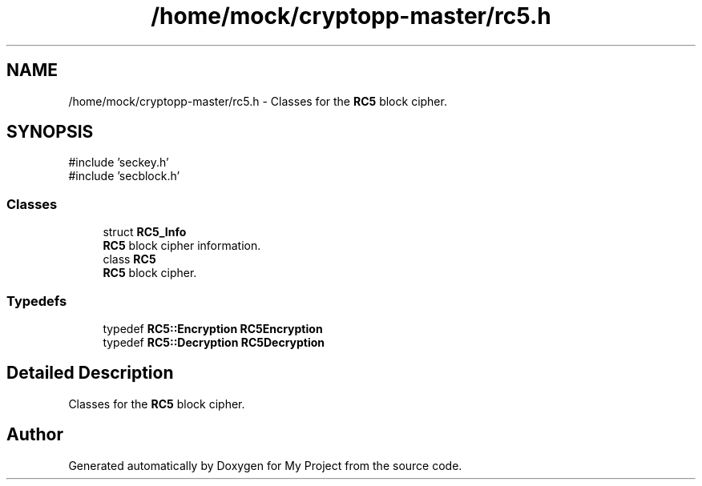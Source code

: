 .TH "/home/mock/cryptopp-master/rc5.h" 3 "My Project" \" -*- nroff -*-
.ad l
.nh
.SH NAME
/home/mock/cryptopp-master/rc5.h \- Classes for the \fBRC5\fP block cipher\&.

.SH SYNOPSIS
.br
.PP
\fR#include 'seckey\&.h'\fP
.br
\fR#include 'secblock\&.h'\fP
.br

.SS "Classes"

.in +1c
.ti -1c
.RI "struct \fBRC5_Info\fP"
.br
.RI "\fBRC5\fP block cipher information\&. "
.ti -1c
.RI "class \fBRC5\fP"
.br
.RI "\fBRC5\fP block cipher\&. "
.in -1c
.SS "Typedefs"

.in +1c
.ti -1c
.RI "typedef \fBRC5::Encryption\fP \fBRC5Encryption\fP"
.br
.ti -1c
.RI "typedef \fBRC5::Decryption\fP \fBRC5Decryption\fP"
.br
.in -1c
.SH "Detailed Description"
.PP
Classes for the \fBRC5\fP block cipher\&.


.SH "Author"
.PP
Generated automatically by Doxygen for My Project from the source code\&.
